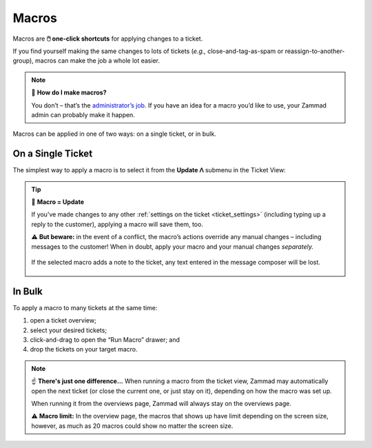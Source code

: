 Macros
======

Macros are **🖱️ one-click shortcuts** for applying changes to a ticket.

If you find yourself making the same changes to lots of tickets
(*e.g.,* close-and-tag-as-spam or reassign-to-another-group),
macros can make the job a whole lot easier.

.. note:: 🤔 **How do I make macros?**

   You don’t – that’s the `administrator’s job
   <https://admin-docs.zammad.org/en/latest/manage/macros.html>`_.
   If you have an idea for a macro you’d like to use,
   your Zammad admin can probably make it happen.

Macros can be applied in one of two ways:
on a single ticket, or in bulk.

On a Single Ticket
------------------

The simplest way to apply a macro is to select it
from the **Update ᐱ** submenu in the Ticket View:

.. figure:: /images/advanced/macros/macro-run-via-ticket-view.gif
   :width: 90%
   :align: center
   :alt: Screencast showing how to run a macro within a ticket view.

.. tip:: 💾 **Macro = Update**

   If you’ve made changes to any other
   :ref:`settings on the ticket <ticket_settings>`
   (including typing up a reply to the customer),
   applying a macro will save them, too.

   ⚠️ **But beware:** in the event of a conflict,
   the macro’s actions override any manual changes –
   including messages to the customer!
   When in doubt, apply your macro and your manual changes *separately.*

   .. figure:: /images/advanced/macros/macro-overwriting-article-sample.gif
      :width: 80%
      :align: center
      :alt: Screencast showing above described effect that overwrites articles.

      If the selected macro adds a note to the ticket, any text entered in the message composer will be lost.

In Bulk
-------

To apply a macro to many tickets at the same time:

1. open a ticket overview;
2. select your desired tickets;
3. click-and-drag to open the “Run Macro” drawer; and
4. drop the tickets on your target macro.

.. figure:: /images/advanced/macros/macro-usage-via-overview.gif
   :width: 90%
   :align: center
   :alt: Screencast showing how to run macros via overviews.

.. note:: ☝️ **There's just one difference...**
   When running a macro from the ticket view, Zammad may automatically open the
   next ticket (or close the current one, or just stay on it), depending on how
   the macro was set up.
   
   When running it from the overviews page, Zammad will always stay on the
   overviews page.

   ⚠️ **Macro limit:** In the overview page, the macros that shows up have limit
   depending on the screen size, however, as much as 20 macros could show no
   matter the screen size.
